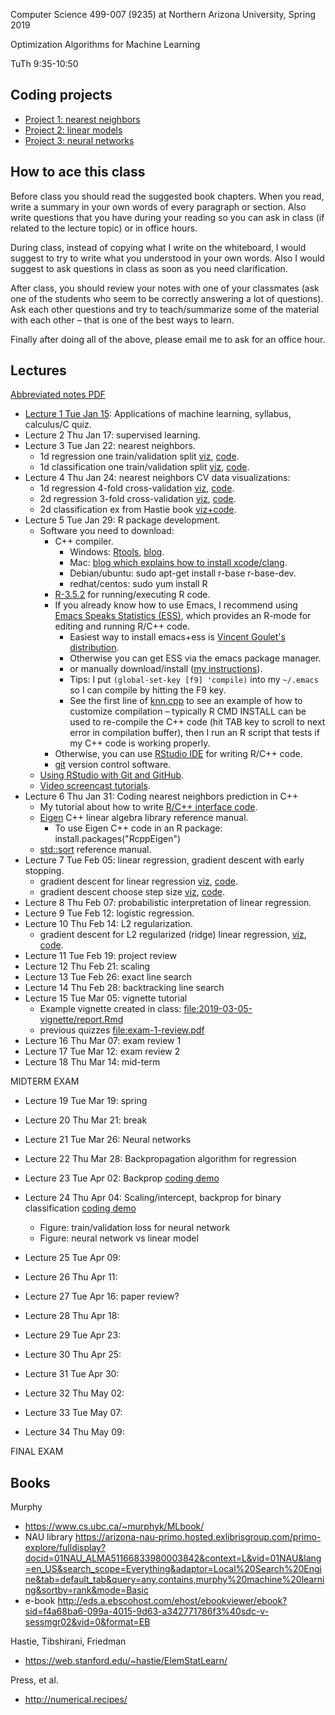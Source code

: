 Computer Science 499-007 (9235) at Northern Arizona University, Spring 2019

Optimization Algorithms for Machine Learning

TuTh 9:35-10:50

** Coding projects

- [[file:project-1-nearest-neighbors.org][Project 1: nearest neighbors]]
- [[file:project-2-linear-models.org][Project 2: linear models]]
- [[file:project-3-neural-networks.org][Project 3: neural networks]]

** How to ace this class

Before class you should read the suggested book chapters. When you read, write a summary in your own words of every paragraph or section. Also write questions that you have during your reading so you can ask in class (if related to the lecture topic) or in office hours.

During class, instead of copying what I write on the whiteboard, I would suggest to try to write what you understood in your own words. Also I would suggest to ask questions in class as soon as you need clarification.

After class, you should review your notes with one of your classmates (ask one of the students who seem to be correctly answering a lot of questions). Ask each other questions and try to teach/summarize some of the material with each other -- that is one of the best ways to learn.

Finally after doing all of the above, please email me to ask for an office hour.

** Lectures
[[https://github.com/tdhock/cs499-spring2019/raw/master/notes.pdf][Abbreviated notes PDF]]
- [[file:2019-01-15-applications/][Lecture 1 Tue Jan 15]]: Applications of
  machine learning, syllabus, calculus/C quiz.
- Lecture 2 Thu Jan 17: supervised learning.
- Lecture 3 Tue Jan 22: nearest neighbors.
  - 1d regression one train/validation split [[http://bl.ocks.org/tdhock/raw/c2eee6069c806f42a0f539e08e19787a/][viz]], [[file:2019-01-17-nearest-neighbors/viz.R][code]].
  - 1d classification one train/validation split [[http://bl.ocks.org/tdhock/raw/4ae012435fbbcb1d41a6219f3f47756e/][viz]], [[file:2019-01-17-nearest-neighbors/viz-class-1d.R][code]].
- Lecture 4 Thu Jan 24: nearest neighbors CV data visualizations:
  - 1d regression 4-fold cross-validation [[http://bl.ocks.org/tdhock/raw/ead4b9d3ea8f8d670ec2259382d3cc3c/][viz]], [[file:2019-01-17-nearest-neighbors/viz-4folds.R][code]].
  - 2d regression 3-fold cross-validation [[http://bl.ocks.org/tdhock/raw/b966942e93269d8e764f9e1005e13275/][viz]], [[file:2019-01-17-nearest-neighbors/viz-ozone.R][code]].
  - 2d classification ex from Hastie book [[http://members.cbio.mines-paristech.fr/~thocking/animint2-manual/Ch10-nearest-neighbors.html][viz+code]].
- Lecture 5 Tue Jan 29: R package development.
  - Software you need to download:
    - C++ compiler.
      - Windows: [[https://cloud.r-project.org/bin/windows/Rtools/][Rtools]], [[http://thecoatlessprofessor.com/programming/installing-rtools-for-compiled-code-via-rcpp/][blog]].
      - Mac: [[https://thecoatlessprofessor.com/programming/r-compiler-tools-for-rcpp-on-macos/][blog which explains how to install xcode/clang]].
      - Debian/ubuntu: sudo apt-get install r-base r-base-dev.
      - redhat/centos: sudo yum install R
    - [[https://cloud.r-project.org/][R-3.5.2]] for running/executing R code.
    - If you already know how to use Emacs, I recommend using [[http://ess.r-project.org/][Emacs
      Speaks Statistics (ESS)]], which provides an R-mode for editing
      and running R/C++ code.
      - Easiest way to install emacs+ess is [[https://vigou3.gitlab.io/emacs-modified-windows/][Vincent Goulet's distribution]].
      - Otherwise you can get ESS via the emacs package manager.
      - or manually download/install ([[http://members.cbio.mines-paristech.fr/~thocking/primer.html][my instructions]]).
      - Tips: I put =(global-set-key [f9] 'compile)= into my
        =~/.emacs= so I can compile by hitting the F9 key.
      - See the first line of [[file:2019-01-29-nearest-neighbors-code/nearestNeighbors/src/knn.cpp][knn.cpp]] to see an example of how to
        customize compilation -- typically R CMD INSTALL can be used
        to re-compile the C++ code (hit TAB key to scroll to next
        error in compilation buffer), then I run an R script that
        tests if my C++ code is working properly.
    - Otherwise, you can use [[https://www.rstudio.com/products/rstudio/download/][RStudio IDE]] for writing R/C++ code.
    - [[https://git-scm.com/downloads][git]] version control software.
  - [[https://happygitwithr.com/rstudio-git-github.html][Using RStudio with Git and GitHub]].
  - [[https://www.youtube.com/watch?v=QCj8NFUjzos&list=PLwc48KSH3D1OkObQ22NHbFwEzof2CguJJ][Video screencast tutorials]].
- Lecture 6 Thu Jan 31: Coding nearest neighbors prediction in C++
  - My tutorial about how to write [[file:2019-01-29-nearest-neighbors-code/README.org][R/C++ interface code]].
  - [[http://eigen.tuxfamily.org/dox/group__TutorialMapClass.html][Eigen]] C++ linear algebra library reference manual.
    - To use Eigen C++ code in an R package: install.packages("RcppEigen")
  - [[https://en.cppreference.com/w/cpp/algorithm/sort][std::sort]] reference manual.
- Lecture 7 Tue Feb 05: linear regression, gradient descent with early stopping.
  - gradient descent for linear regression [[http://bl.ocks.org/tdhock/raw/fc2719c42196959b2239d82f9d444fe0/][viz]], [[file:2019-02-05-linear-regression/viz.R][code]].
  - gradient descent choose step size [[http://bl.ocks.org/tdhock/raw/0106fdf9c239ab0ff7b49b90c0b654c4/][viz]], [[file:2019-02-05-linear-regression/viz.step.size.R][code]].
- Lecture 8 Thu Feb 07: probabilistic interpretation of linear regression.
- Lecture 9 Tue Feb 12: logistic regression.
- Lecture 10 Thu Feb 14: L2 regularization.
  - gradient descent for L2 regularized (ridge) linear regression,
    [[http://bl.ocks.org/tdhock/raw/c003753d46b9b84e5de1bc612786df9d/][viz]], [[file:2019-02-14-L2-regularization/viz.R][code]].
- Lecture 11 Tue Feb 19: project review
- Lecture 12 Thu Feb 21: scaling
- Lecture 13 Tue Feb 26: exact line search
- Lecture 14 Thu Feb 28: backtracking line search
- Lecture 15 Tue Mar 05: vignette tutorial
  - Example vignette created in class: [[file:2019-03-05-vignette/report.Rmd]]
  - previous quizzes [[file:exam-1-review.pdf]]
- Lecture 16 Thu Mar 07: exam review 1
- Lecture 17 Tue Mar 12: exam review 2
- Lecture 18 Thu Mar 14: mid-term

MIDTERM EXAM

- Lecture 19 Tue Mar 19: spring
- Lecture 20 Thu Mar 21: break
- Lecture 21 Tue Mar 26: Neural networks
- Lecture 22 Thu Mar 28: Backpropagation algorithm for regression
- Lecture 23 Tue Apr 02: Backprop [[file:2019-04-02-neural-network-regression/backprop.R][coding demo]]
- Lecture 24 Thu Apr 04: Scaling/intercept, backprop for binary classification [[file:2019-04-04-neural-network-classification/backprop.R][coding demo]]
  - Figure: train/validation loss for neural network [[file:2019-04-04-neural-network-classification/figure-nnet-spam.png]]
  - Figure: neural network vs linear model [[file:2019-04-04-neural-network-classification/figure-nnet-spam-compare-linear.png]]
- Lecture 25 Tue Apr 09: 
- Lecture 26 Thu Apr 11: 

- Lecture 27 Tue Apr 16: paper review?
- Lecture 28 Thu Apr 18: 
- Lecture 29 Tue Apr 23: 
- Lecture 30 Thu Apr 25: 
- Lecture 31 Tue Apr 30: 
- Lecture 32 Thu May 02:
- Lecture 33 Tue May 07:
- Lecture 34 Thu May 09:

FINAL EXAM 

** Books

Murphy
- https://www.cs.ubc.ca/~murphyk/MLbook/
- NAU library https://arizona-nau-primo.hosted.exlibrisgroup.com/primo-explore/fulldisplay?docid=01NAU_ALMA51166833980003842&context=L&vid=01NAU&lang=en_US&search_scope=Everything&adaptor=Local%20Search%20Engine&tab=default_tab&query=any,contains,murphy%20machine%20learning&sortby=rank&mode=Basic
- e-book http://eds.a.ebscohost.com/ehost/ebookviewer/ebook?sid=f4a68ba6-099a-4015-9d63-a342771786f3%40sdc-v-sessmgr02&vid=0&format=EB

Hastie, Tibshirani, Friedman
- https://web.stanford.edu/~hastie/ElemStatLearn/

Press, et al.
- http://numerical.recipes/

